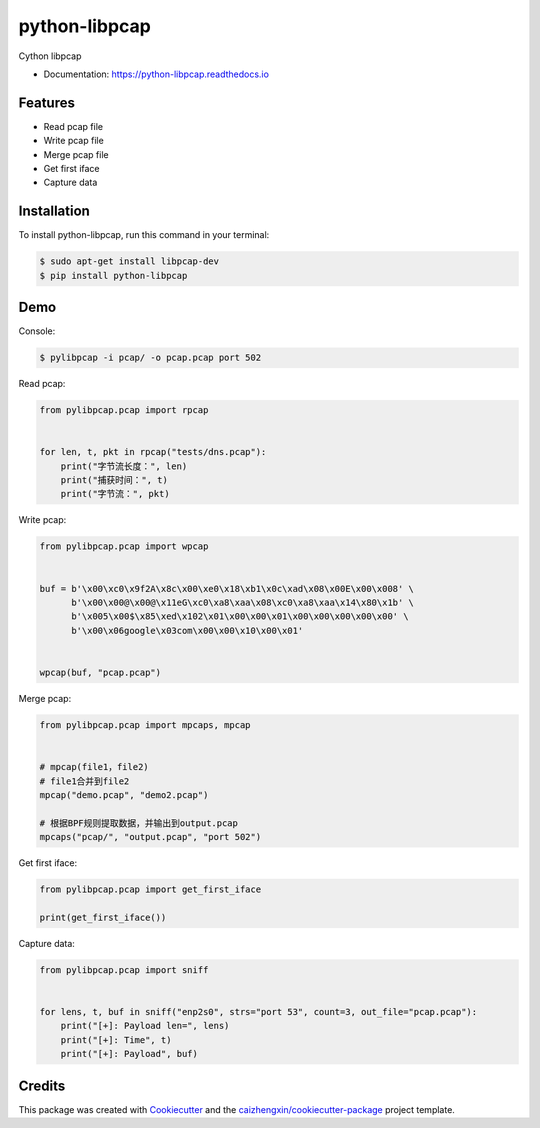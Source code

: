 ==============
python-libpcap
==============

.. image:: https://img.shields.io/pypi/v/python-libpcap.svg
        :target: https://pypi.python.org/pypi/python-libpcap

.. image:: https://api.travis-ci.com/caizhengxin/python-libpcap.svg
        :target: https://travis-ci.org/JanKinCai/python-libpcap

.. image:: https://readthedocs.org/projects/python-libpcap/badge/?version=latest
        :target: https://python-libpcap.readthedocs.io/en/latest/?badge=latest
        :alt: Documentation Status

Cython libpcap

* Documentation: https://python-libpcap.readthedocs.io

Features
--------

* Read pcap file
* Write pcap file
* Merge pcap file
* Get first iface
* Capture data

Installation
------------

To install python-libpcap, run this command in your terminal:

.. code-block:: console

    $ sudo apt-get install libpcap-dev
    $ pip install python-libpcap

Demo
----

Console:

.. code-block:: console

    $ pylibpcap -i pcap/ -o pcap.pcap port 502

Read pcap:

.. code-block:: python

    from pylibpcap.pcap import rpcap


    for len, t, pkt in rpcap("tests/dns.pcap"):
        print("字节流长度：", len)
        print("捕获时间：", t)
        print("字节流：", pkt)

Write pcap:

.. code-block:: python

    from pylibpcap.pcap import wpcap


    buf = b'\x00\xc0\x9f2A\x8c\x00\xe0\x18\xb1\x0c\xad\x08\x00E\x00\x008' \
          b'\x00\x00@\x00@\x11eG\xc0\xa8\xaa\x08\xc0\xa8\xaa\x14\x80\x1b' \
          b'\x005\x00$\x85\xed\x102\x01\x00\x00\x01\x00\x00\x00\x00\x00' \
          b'\x00\x06google\x03com\x00\x00\x10\x00\x01'


    wpcap(buf, "pcap.pcap")

Merge pcap:

.. code-block:: python

    from pylibpcap.pcap import mpcaps, mpcap


    # mpcap(file1，file2)
    # file1合并到file2
    mpcap("demo.pcap", "demo2.pcap")

    # 根据BPF规则提取数据，并输出到output.pcap
    mpcaps("pcap/", "output.pcap", "port 502")

Get first iface:

.. code-block:: python

    from pylibpcap.pcap import get_first_iface

    print(get_first_iface())

Capture data:

.. code-block:: python

    from pylibpcap.pcap import sniff


    for lens, t, buf in sniff("enp2s0", strs="port 53", count=3, out_file="pcap.pcap"):
        print("[+]: Payload len=", lens)
        print("[+]: Time", t)
        print("[+]: Payload", buf)

Credits
-------

This package was created with Cookiecutter_ and the `caizhengxin/cookiecutter-package`_ project template.

.. _Cookiecutter: https://github.com/audreyr/cookiecutter
.. _`caizhengxin/cookiecutter-package`: https://github.com/caizhengxin/cookiecutter-package
